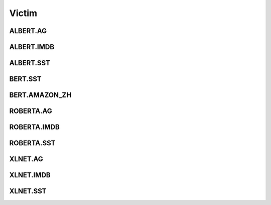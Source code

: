 =====================
Victim
=====================

.. _label-data-Victim:

ALBERT.AG
-----------

.. py:data:: Victim.ALBERT.AG

    .. automodule:: OpenAttack.data.victim_albert_ag

ALBERT.IMDB
-------------

.. py:data:: Victim.ALBERT.IMDB

    .. automodule:: OpenAttack.data.victim_albert_imdb

ALBERT.SST
------------

.. py:data:: Victim.ALBERT.SST

    .. automodule:: OpenAttack.data.victim_albert_sst

BERT.SST
----------

.. py:data:: Victim.BERT.SST

    .. automodule:: OpenAttack.data.victim_bert

BERT.AMAZON_ZH
----------------

.. py:data:: Victim.BERT.AMAZON_ZH

    .. automodule:: OpenAttack.data.victim_bert_amazon_zh

ROBERTA.AG
------------

.. py:data:: Victim.ROBERTA.AG

    .. automodule:: OpenAttack.data.victim_roberta_ag

ROBERTA.IMDB
--------------

.. py:data:: Victim.ROBERTA.IMDB

    .. automodule:: OpenAttack.data.victim_roberta_imdb

ROBERTA.SST
-------------

.. py:data:: Victim.ROBERTA.SST

    .. automodule:: OpenAttack.data.victim_roberta_sst

XLNET.AG
----------

.. py:data:: Victim.XLNET.AG

    .. automodule:: OpenAttack.data.victim_xlnet_ag

XLNET.IMDB
------------

.. py:data:: Victim.XLNET.IMDB

    .. automodule:: OpenAttack.data.victim_xlnet_imdb

XLNET.SST
-----------

.. py:data:: Victim.XLNET.SST

    .. automodule:: OpenAttack.data.victim_xlnet_sst

